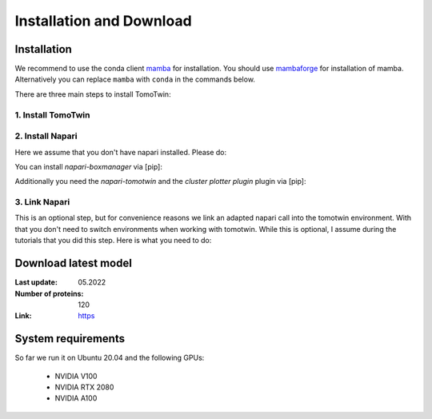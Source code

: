 Installation and Download
=========================

Installation
^^^^^^^^^^^^^

We recommend to use the conda client `mamba <https://mamba.readthedocs.io/>`_ for installation. You should use `mambaforge <https://mamba.readthedocs.io/en/latest/installation.html>`_ for installation of mamba. Alternatively you can replace ``mamba`` with ``conda`` in the commands below.

There are three main steps to install TomoTwin:

1. Install TomoTwin
""""""""""""""""""""

.. prompt:: bash $

    mamba create -n tomotwin -c pytorch -c rapidsai -c nvidia -c conda-forge python=3.9 pytorch==1.12 torchvision pandas scipy numpy matplotlib pytables cuML=22.06 cudatoolkit=11.6 'protobuf>3.20' tensorboard  optuna mysql-connector-python
    conda activate tomotwin
    pip install tomotwin-cryoet

2. Install Napari
"""""""""""""""""""

Here we assume that you don't have napari installed. Please do:

.. prompt:: bash $

    mamba create -y -n napari-tomotwin -c conda-forge python=3.10 napari=0.4.17 pyqt pip
    conda activate napari-tomotwin

You can install `napari-boxmanager` via [pip]:

.. prompt:: bash $

    pip install napari-boxmanager

Additionally you need the `napari-tomotwin` and the `cluster plotter plugin` plugin via [pip]:

.. prompt:: bash $

    pip install git+https://github.com/thorstenwagner/napari-clusters-plotter.git@heatmap_and_force_img
    pip install napari-tomotwin


3. Link Napari
"""""""""""""""""""

This is an optional step, but for convenience reasons we link an adapted napari call into the tomotwin environment. With that you don't need to switch environments when working with tomotwin. While this is optional, I assume during the tutorials that you did this step. Here is what you need to do:

.. prompt:: bash $

    conda activate tomotwin
    tomotwin_dir=$(realpath $(dirname $(which tomotwin_embed.py)))
    napari_link_file=${tomotwin_dir}/napari_boxmanager
    conda activate napari-tomotwin
    echo -e "#\!/usr/bin/bash\nexport NAPARI_EXE=$(which napari)\nnapari_exe='$(which napari_boxmanager)'\n\${napari_exe} \"\${@}\""> ${napari_link_file}
    ln -rs $(which napari) ${tomotwin_dir}
    chmod +x ${napari_link_file}
    conda activate tomotwin


Download latest model
^^^^^^^^^^^^^^^^^^^^^

:Last update: 05.2022

:Number of proteins: 120

:Link: `https <https://ftp.gwdg.de/pub/misc/sphire/TomoTwin/models/tomotwin_model_p120_052022_loss.pth>`_

System requirements
^^^^^^^^^^^^^^^^^^^

So far we run it on Ubuntu 20.04 and the following GPUs:

    - NVIDIA V100
    - NVIDIA RTX 2080
    - NVIDIA A100
